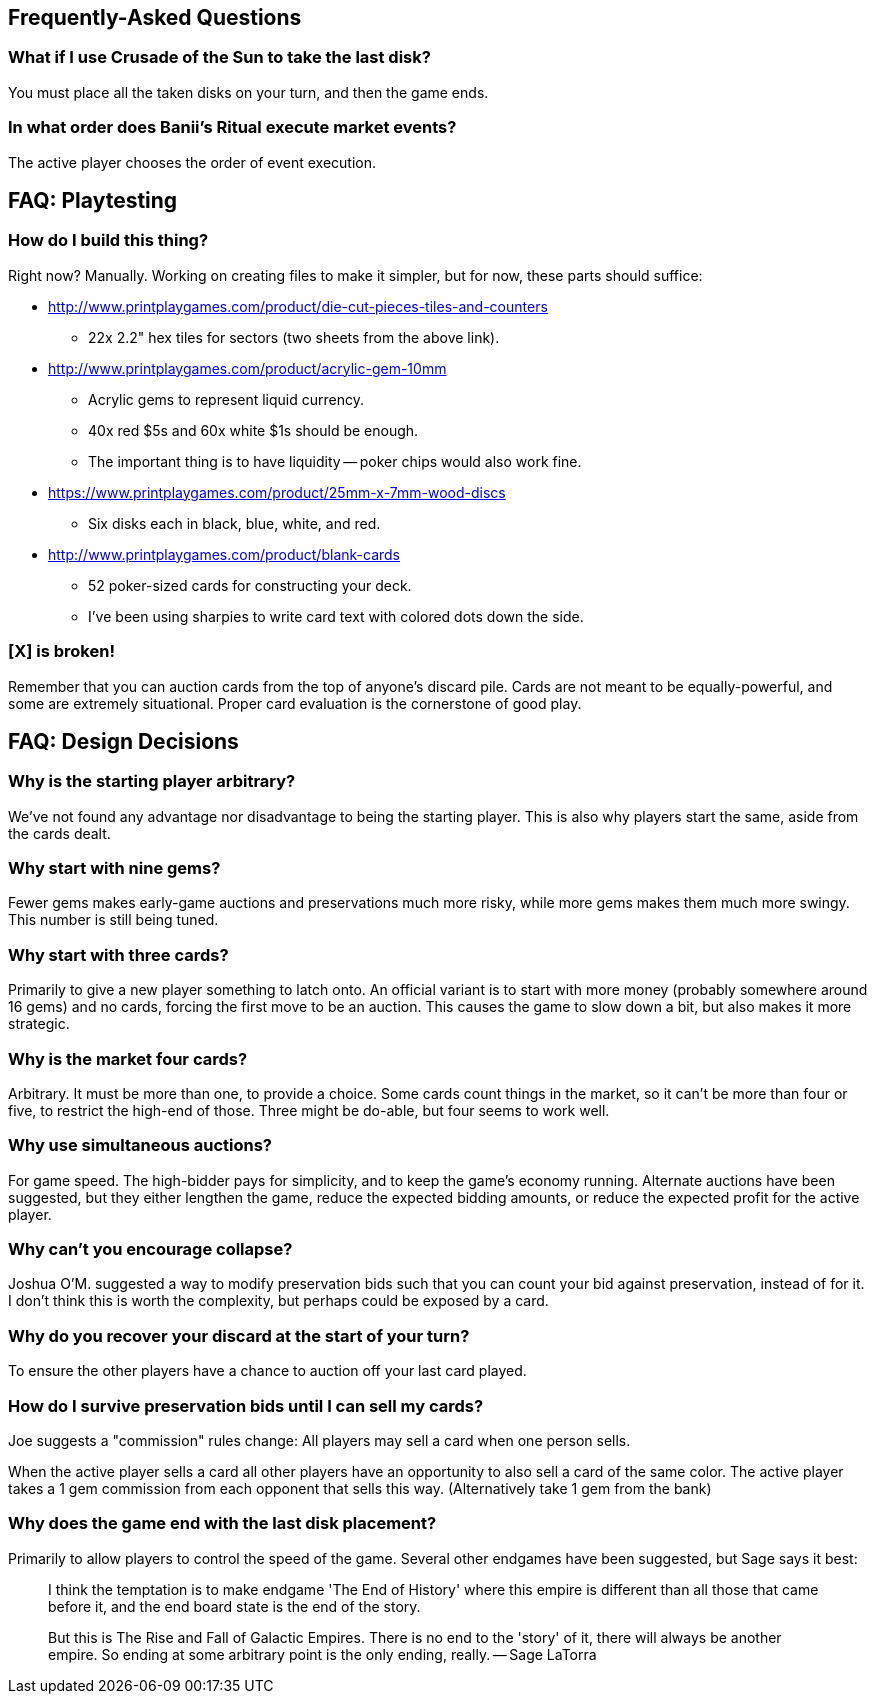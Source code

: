 == Frequently-Asked Questions

=== What if I use Crusade of the Sun to take the last disk?

You must place all the taken disks on your turn, and then the game ends.

=== In what order does Banii's Ritual execute market events?

The active player chooses the order of event execution.

== FAQ: Playtesting

=== How do I build this thing?
Right now?  Manually.  Working on creating files to make it simpler, but for
now, these parts should suffice:

* http://www.printplaygames.com/product/die-cut-pieces-tiles-and-counters
** 22x 2.2" hex tiles for sectors (two sheets from the above link).
* http://www.printplaygames.com/product/acrylic-gem-10mm
** Acrylic gems to represent liquid currency.
** 40x red $5s and 60x white $1s should be enough.
** The important thing is to have liquidity -- poker chips would also work
   fine.
* https://www.printplaygames.com/product/25mm-x-7mm-wood-discs
** Six disks each in black, blue, white, and red.
* http://www.printplaygames.com/product/blank-cards
** 52 poker-sized cards for constructing your deck.
** I’ve been using sharpies to write card text with colored dots down the side.

=== [X] is broken!
Remember that you can auction cards from the top of anyone’s discard pile.
Cards are not meant to be equally-powerful, and some are extremely situational.
Proper card evaluation is the cornerstone of good play.

== FAQ: Design Decisions

=== Why is the starting player arbitrary?
We’ve not found any advantage nor disadvantage to being the starting player.
This is also why players start the same, aside from the cards dealt. 

=== Why start with nine gems?
Fewer gems makes early-game auctions and preservations much more risky, while
more gems makes them much more swingy.  This number is still being tuned.

=== Why start with three cards?
Primarily to give a new player something to latch onto.  An official variant is
to start with more money (probably somewhere around 16 gems) and no cards,
forcing the first move to be an auction.  This causes the game to slow down a
bit, but also makes it more strategic.

=== Why is the market four cards?
Arbitrary.  It must be more than one, to provide a choice.  Some cards count
things in the market, so it can’t be more than four or five, to restrict the
high-end of those.  Three might be do-able, but four seems to work well.

=== Why use simultaneous auctions?
For game speed.  The high-bidder pays for simplicity, and to keep the game’s
economy running.  Alternate auctions have been suggested, but they either
lengthen the game, reduce the expected bidding amounts, or reduce the expected
profit for the active player.

=== Why can’t you encourage collapse?
Joshua O’M. suggested a way to modify preservation bids such that you can count
your bid against preservation, instead of for it.  I don’t think this is worth
the complexity, but perhaps could be exposed by a card.

=== Why do you recover your discard at the start of your turn?
To ensure the other players have a chance to auction off your last card played.

=== How do I survive preservation bids until I can sell my cards?
Joe suggests a "commission" rules change: All players may sell a card when one
person sells.

When the active player sells a card all other players have an opportunity to
also sell a card of the same color. The active player takes a 1 gem commission
from each opponent that sells this way. (Alternatively take 1 gem from the
bank)

=== Why does the game end with the last disk placement?
Primarily to allow players to control the speed of the game.  Several other
endgames have been suggested, but Sage says it best:

> I think the temptation is to make endgame 'The End of History' where this
> empire is different than all those that came before it, and the end board
> state is the end of the story.
>
> But this is The Rise and Fall of Galactic Empires. There is no end to the
> 'story' of it, there will always be another empire. So ending at some
> arbitrary point is the only ending, really. -- Sage LaTorra
